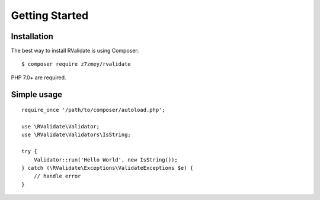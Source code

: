 ===============
Getting Started
===============

Installation
------------

The best way to install RValidate is using Composer:

::

    $ composer require z7zmey/rvalidate

PHP 7.0+ are required.

Simple usage
------------

::

    require_once '/path/to/composer/autoload.php';

    use \RValidate\Validator;
    use \RValidate\Validators\IsString;
    
    try {
        Validator::run('Hello World', new IsString());
    } catch (\RValidate\Exceptions\ValidateExceptions $e) {
        // handle error
    }

